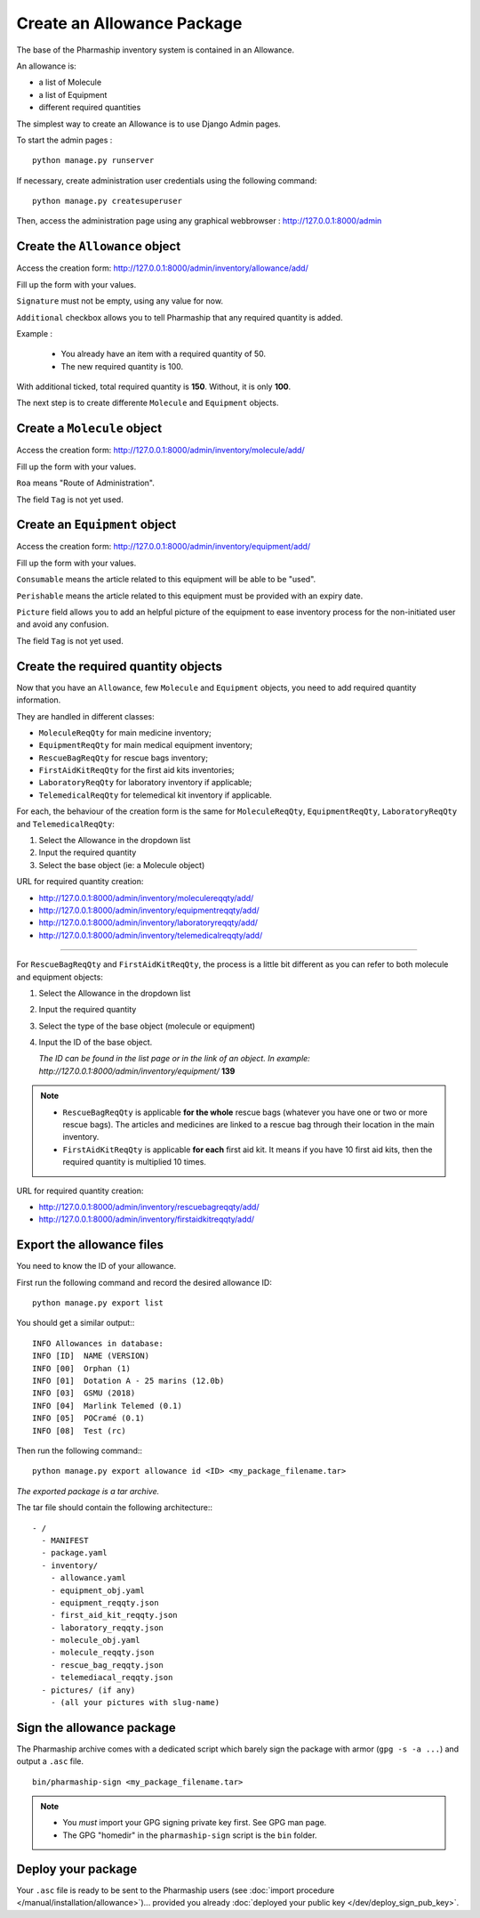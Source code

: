 Create an Allowance Package
===========================

The base of the Pharmaship inventory system is contained in an Allowance.

An allowance is:

- a list of Molecule
- a list of Equipment
- different required quantities


The simplest way to create an Allowance is to use Django Admin pages.

To start the admin pages :

::

    python manage.py runserver


If necessary, create administration user credentials using the following
command:

::

    python manage.py createsuperuser


Then, access the administration page using any graphical webbrowser :
http://127.0.0.1:8000/admin


Create the ``Allowance`` object
-------------------------------

Access the creation form: http://127.0.0.1:8000/admin/inventory/allowance/add/

Fill up the form with your values.

.. image:: pics/create_allowance.png
   :width: 500
   :align: center
   :alt: Allowance creation form


``Signature`` must not be empty, using any value for now.

``Additional`` checkbox allows you to tell Pharmaship that any required
quantity is added.

Example :

  - You already have an item with a required quantity of 50.
  - The new required quantity is 100.

With additional ticked, total required quantity is **150**. Without, it is only
**100**.

The next step is to create differente ``Molecule`` and ``Equipment`` objects.

Create a ``Molecule`` object
----------------------------

Access the creation form: http://127.0.0.1:8000/admin/inventory/molecule/add/

Fill up the form with your values.

.. image:: pics/create_molecule.png
   :width: 500
   :align: center
   :alt: Molecule creation form

``Roa`` means "Route of Administration".


| The field ``Tag`` is not yet used.


Create an ``Equipment`` object
------------------------------

Access the creation form: http://127.0.0.1:8000/admin/inventory/equipment/add/

Fill up the form with your values.

.. image:: pics/create_equipment.png
   :width: 500
   :align: center
   :alt: Equipment creation form

``Consumable`` means the article related to this equipment will be able
to be "used".

``Perishable`` means the article related to this equipment must be
provided with an expiry date.

``Picture`` field allows you to add an helpful picture of the equipment to ease
inventory process for the non-initiated user and avoid any confusion.


| The field ``Tag`` is not yet used.


Create the required quantity objects
------------------------------------

Now that you have an ``Allowance``, few ``Molecule`` and ``Equipment`` objects,
you need to add required quantity information.

They are handled in different classes:

- ``MoleculeReqQty`` for main medicine inventory;
- ``EquipmentReqQty`` for main medical equipment inventory;
- ``RescueBagReqQty`` for rescue bags inventory;
- ``FirstAidKitReqQty`` for the first aid kits inventories;
- ``LaboratoryReqQty`` for laboratory inventory if applicable;
- ``TelemedicalReqQty`` for telemedical kit inventory if applicable.

For each, the behaviour of the creation form is the same for ``MoleculeReqQty``,
``EquipmentReqQty``, ``LaboratoryReqQty`` and ``TelemedicalReqQty``:

1. Select the Allowance in the dropdown list
2. Input the required quantity
3. Select the base object (ie: a Molecule object)

.. image:: pics/create_reqqty.png
   :width: 500
   :align: center
   :alt: ReqQty creation form

URL for required quantity creation:

- http://127.0.0.1:8000/admin/inventory/moleculereqqty/add/
- http://127.0.0.1:8000/admin/inventory/equipmentreqqty/add/
- http://127.0.0.1:8000/admin/inventory/laboratoryreqqty/add/
- http://127.0.0.1:8000/admin/inventory/telemedicalreqqty/add/

------------

For ``RescueBagReqQty`` and ``FirstAidKitReqQty``, the process is a little bit
different as you can refer to both molecule and equipment objects:

1. Select the Allowance in the dropdown list
2. Input the required quantity
3. Select the type of the base object (molecule or equipment)
4. Input the ID of the base object.

   *The ID can be found in the list page or in the link of an object. In
   example: http://127.0.0.1:8000/admin/inventory/equipment/* **139**

.. image:: pics/create_reqqty_objectid.png
   :width: 500
   :align: center
   :alt: ReqQty creation form with object ID field


.. note::

   - ``RescueBagReqQty`` is applicable **for the whole** rescue bags (whatever
     you have one or two or more rescue bags). The articles and medicines are
     linked to a rescue bag through their location in the main inventory.

   - ``FirstAidKitReqQty`` is applicable **for each** first aid kit. It means if
     you have 10 first aid kits, then the required quantity is multiplied 10 times.


URL for required quantity creation:

- http://127.0.0.1:8000/admin/inventory/rescuebagreqqty/add/
- http://127.0.0.1:8000/admin/inventory/firstaidkitreqqty/add/

Export the allowance files
--------------------------

You need to know the ID of your allowance.

First run the following command and record the desired allowance ID:

::

    python manage.py export list


You should get a similar output:::

    INFO Allowances in database:
    INFO [ID]  NAME (VERSION)
    INFO [00]  Orphan (1)
    INFO [01]  Dotation A - 25 marins (12.0b)
    INFO [03]  GSMU (2018)
    INFO [04]  Marlink Telemed (0.1)
    INFO [05]  POCramé (0.1)
    INFO [08]  Test (rc)

Then run the following command:::

    python manage.py export allowance id <ID> <my_package_filename.tar>

*The exported package is a tar archive.*

The tar file should contain the following architecture:::

    - /
      - MANIFEST
      - package.yaml
      - inventory/
        - allowance.yaml
        - equipment_obj.yaml
        - equipment_reqqty.json
        - first_aid_kit_reqqty.json
        - laboratory_reqqty.json
        - molecule_obj.yaml
        - molecule_reqqty.json
        - rescue_bag_reqqty.json
        - telemediacal_reqqty.json
      - pictures/ (if any)
        - (all your pictures with slug-name)

Sign the allowance package
--------------------------

The Pharmaship archive comes with a dedicated script which barely sign the
package with armor (``gpg -s -a ...``) and output a ``.asc`` file.

::

    bin/pharmaship-sign <my_package_filename.tar>

.. note::

   - You *must* import your GPG signing private key first. See GPG man page.
   - The GPG "homedir" in the ``pharmaship-sign`` script is the ``bin`` folder.


Deploy your package
-------------------

Your ``.asc`` file is ready to be sent to the Pharmaship users
(see :doc:`import procedure </manual/installation/allowance>`)... provided you already :doc:`deployed your public key </dev/deploy_sign_pub_key>`.

